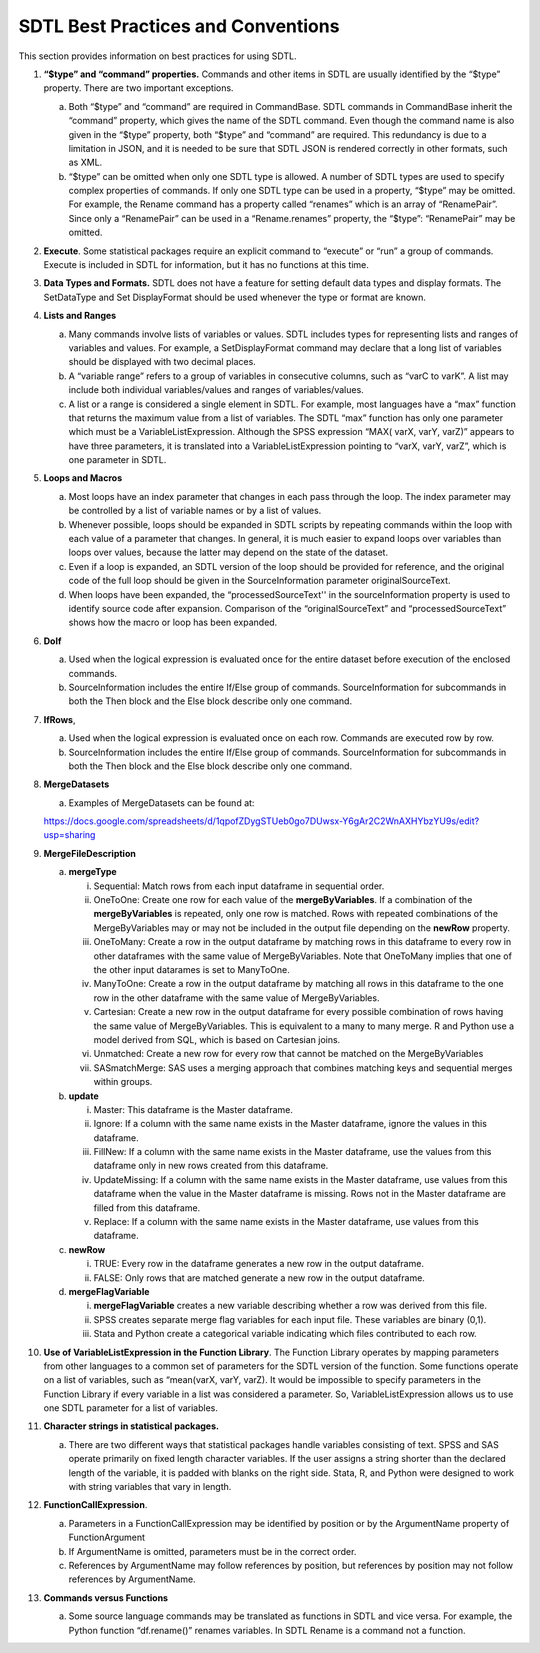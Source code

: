 SDTL Best Practices and Conventions
===================================

This section provides information on best practices for using SDTL.

1. **“$type” and “command” properties.** Commands and other items in
   SDTL are usually identified by the “$type” property. There are two
   important exceptions.

   a. Both “$type” and “command” are required in CommandBase. SDTL
      commands in CommandBase inherit the “command” property, which
      gives the name of the SDTL command. Even though the command name
      is also given in the “$type” property, both “$type” and “command”
      are required. This redundancy is due to a limitation in JSON, and
      it is needed to be sure that SDTL JSON is rendered correctly in
      other formats, such as XML.

   b. “$type” can be omitted when only one SDTL type is allowed. A
      number of SDTL types are used to specify complex properties of
      commands. If only one SDTL type can be used in a property, “$type”
      may be omitted. For example, the Rename command has a property
      called “renames” which is an array of “RenamePair”. Since only a
      “RenamePair” can be used in a “Rename.renames” property, the
      “$type”: “RenamePair” may be omitted.

2. **Execute**. Some statistical packages require an explicit command to
   “execute” or “run” a group of commands. Execute is included in SDTL
   for information, but it has no functions at this time.

3. **Data Types and Formats.** SDTL does not have a feature for setting
   default data types and display formats. The SetDataType and Set
   DisplayFormat should be used whenever the type or format are known.

4. **Lists and Ranges**

   a. Many commands involve lists of variables or values. SDTL includes
      types for representing lists and ranges of variables and values.
      For example, a SetDisplayFormat command may declare that a long
      list of variables should be displayed with two decimal places.

   b. A “variable range” refers to a group of variables in consecutive
      columns, such as “varC to varK”. A list may include both
      individual variables/values and ranges of variables/values.

   c. A list or a range is considered a single element in SDTL. For
      example, most languages have a “max” function that returns the
      maximum value from a list of variables. The SDTL “max” function
      has only one parameter which must be a VariableListExpression.
      Although the SPSS expression “MAX( varX, varY, varZ)” appears to
      have three parameters, it is translated into a
      VariableListExpression pointing to “varX, varY, varZ”, which is
      one parameter in SDTL.

5. **Loops and Macros**

   a. Most loops have an index parameter that changes in each pass
      through the loop. The index parameter may be controlled by a list
      of variable names or by a list of values.

   b. Whenever possible, loops should be expanded in SDTL scripts by
      repeating commands within the loop with each value of a parameter
      that changes. In general, it is much easier to expand loops over
      variables than loops over values, because the latter may depend on
      the state of the dataset.

   c. Even if a loop is expanded, an SDTL version of the loop should be
      provided for reference, and the original code of the full loop
      should be given in the SourceInformation parameter
      originalSourceText.

   d. When loops have been expanded, the “processedSourceText'' in the
      sourceInformation property is used to identify source code after
      expansion. Comparison of the “originalSourceText” and
      “processedSourceText” shows how the macro or loop has been
      expanded.

6. **DoIf**

   a. Used when the logical expression is evaluated once for the entire
      dataset before execution of the enclosed commands.

   b. SourceInformation includes the entire If/Else group of commands.
      SourceInformation for subcommands in both the Then block and the
      Else block describe only one command.

7. **IfRows**,

   a. Used when the logical expression is evaluated once on each row.
      Commands are executed row by row.

   b. SourceInformation includes the entire If/Else group of commands.
      SourceInformation for subcommands in both the Then block and the
      Else block describe only one command.

8. **MergeDatasets**

   a. Examples of MergeDatasets can be found at:

   https://docs.google.com/spreadsheets/d/1qpofZDygSTUeb0go7DUwsx-Y6gAr2C2WnAXHYbzYU9s/edit?usp=sharing

9.  **MergeFileDescription**

    a. **mergeType**

       i.   Sequential: Match rows from each input dataframe in
            sequential order.

       ii.  OneToOne: Create one row for each value of the
            **mergeByVariables**. If a combination of the
            **mergeByVariables** is repeated, only one row is matched.
            Rows with repeated combinations of the MergeByVariables may
            or may not be included in the output file depending on the
            **newRow** property.

       iii. OneToMany: Create a row in the output dataframe by matching
            rows in this dataframe to every row in other dataframes with
            the same value of MergeByVariables. Note that OneToMany
            implies that one of the other input datarames is set to
            ManyToOne.

       iv.  ManyToOne: Create a row in the output dataframe by matching
            all rows in this dataframe to the one row in the other
            dataframe with the same value of MergeByVariables.

       v.   Cartesian: Create a new row in the output dataframe for
            every possible combination of rows having the same value of
            MergeByVariables. This is equivalent to a many to many
            merge. R and Python use a model derived from SQL, which is
            based on Cartesian joins.

       vi.  Unmatched: Create a new row for every row that cannot be
            matched on the MergeByVariables

       vii. SASmatchMerge: SAS uses a merging approach that combines
            matching keys and sequential merges within groups.

    b. **update**

       i.   Master: This dataframe is the Master dataframe.

       ii.  Ignore: If a column with the same name exists in the Master
            dataframe, ignore the values in this dataframe.

       iii. FillNew: If a column with the same name exists in the Master
            dataframe, use the values from this dataframe only in new
            rows created from this dataframe.

       iv.  UpdateMissing: If a column with the same name exists in the
            Master dataframe, use values from this dataframe when the
            value in the Master dataframe is missing. Rows not in the
            Master dataframe are filled from this dataframe.

       v.   Replace: If a column with the same name exists in the Master
            dataframe, use values from this dataframe.

    c. **newRow**

       i.  TRUE: Every row in the dataframe generates a new row in the
           output dataframe.

       ii. FALSE: Only rows that are matched generate a new row in the
           output dataframe.

    d. **mergeFlagVariable**

       i.   **mergeFlagVariable** creates a new variable describing
            whether a row was derived from this file.

       ii.  SPSS creates separate merge flag variables for each input
            file. These variables are binary (0,1).

       iii. Stata and Python create a categorical variable indicating
            which files contributed to each row.

10. **Use of VariableListExpression in the Function Library**. The
    Function Library operates by mapping parameters from other languages
    to a common set of parameters for the SDTL version of the function.
    Some functions operate on a list of variables, such as “mean(varX,
    varY, varZ). It would be impossible to specify parameters in the
    Function Library if every variable in a list was considered a
    parameter. So, VariableListExpression allows us to use one SDTL
    parameter for a list of variables.

11. **Character strings in statistical packages.**

    a. There are two different ways that statistical packages handle
       variables consisting of text. SPSS and SAS operate primarily on
       fixed length character variables. If the user assigns a string
       shorter than the declared length of the variable, it is padded
       with blanks on the right side. Stata, R, and Python were designed
       to work with string variables that vary in length.

12. **FunctionCallExpression**.

    a. Parameters in a FunctionCallExpression may be identified by
       position or by the ArgumentName property of FunctionArgument

    b. If ArgumentName is omitted, parameters must be in the correct
       order.

    c. References by ArgumentName may follow references by position, but
       references by position may not follow references by ArgumentName.

13. **Commands versus Functions**

    a. Some source language commands may be translated as functions in
       SDTL and vice versa. For example, the Python function
       “df.rename()” renames variables. In SDTL Rename is a command not
       a function.
